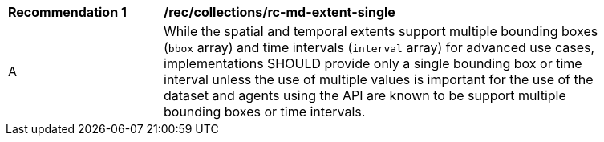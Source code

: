 [[rec_collections_rc-md-extent-single]]
[width="90%",cols="2,6a"]
|===
^|*Recommendation {counter:rec-id}* |*/rec/collections/rc-md-extent-single* 
^|A |While the spatial and temporal extents support multiple bounding boxes (`bbox` array) and time intervals (`interval` array) for advanced use cases, implementations SHOULD provide only a single bounding box or time interval unless the use of multiple values is important for the use of the dataset and agents using the API are known to be support multiple bounding boxes or time intervals.
|===
